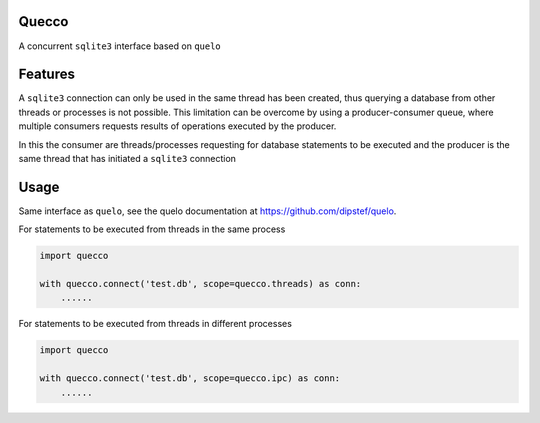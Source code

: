 Quecco
======

A concurrent ``sqlite3`` interface based on ``quelo``


Features
========

A ``sqlite3`` connection can only be used in the same thread has been created, thus querying a database from other
threads or processes is not possible.
This limitation can be overcome by using a producer-consumer queue, where multiple consumers requests results of
operations executed by the producer.

In this the consumer are threads/processes requesting for database statements to be executed and the producer is
the same thread that has initiated a ``sqlite3`` connection


Usage
=====
Same interface as ``quelo``, see the quelo documentation at https://github.com/dipstef/quelo.

For statements to be executed from threads in the same process

.. code-block:: python

    import quecco

    with quecco.connect('test.db', scope=quecco.threads) as conn:
        ......


For statements to be executed from threads in different processes

.. code-block:: python

    import quecco

    with quecco.connect('test.db', scope=quecco.ipc) as conn:
        ......

